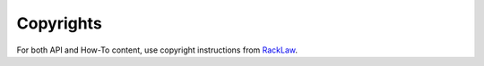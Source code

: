 .. _copyrights:

==========
Copyrights
==========

For both API and How-To content, use copyright instructions from `RackLaw <https://www.rackspace.com/information/legal>`_.

